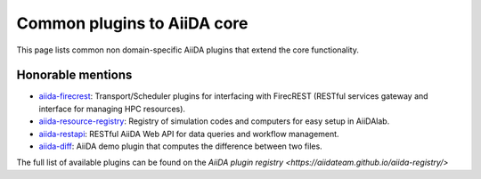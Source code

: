 .. _reference:core_plugins:

============================
Common plugins to AiiDA core
============================

.. Non domain-specific plugins

.. aiida-shell
.. aiida-workgraph

.. aiida-submission-controller
.. aiida-hyperqueue

.. aiida-project
.. aiida-code-registry

.. aiida-plugin-cutter
.. aiida-pythonjob


This page lists common non domain-specific AiiDA plugins that extend the core functionality.

.. grid:: 1 2 2 4
   :gutter: 3

   .. grid-item-card:: AiiDA WorkGraph
      :text-align: center
      :shadow: md

      Efficiently design and manage flexible workflows with AiiDA.

      +++++++++++++++++++++++++++++++++++++++++++++

      .. button-link:: https://github.com/aiidateam/aiida-workgraph
         :color: primary
         :outline:

         ``aiida-workgraph`` on GitHub

   .. grid-item-card:: AiiDA shell
      :text-align: center
      :shadow: md

      Plugin that makes running shell commands easy.

      +++++++++++++++++++++++++++++++++++++++++++++

      .. button-link:: https://github.com/sphuber/aiida-shell
         :color: primary
         :outline:

         ``aiida-shell`` on GitHub

   .. grid-item-card:: AiiDA submission controller
      :text-align: center
      :shadow: md

      Classes to help managing large numbers of submissions.

      +++++++++++++++++++++++++++++++++++++++++++++

      .. button-link:: https://github.com/aiidateam/aiida-submission-controller/
         :color: primary
         :outline:

         ``aiida-submission-controller`` on GitHub

   .. grid-item-card:: AiiDA hyperqueue
      :text-align: center
      :shadow: md

      Plugin for the HyperQueue metascheduler enabling sub-node jobs.

      +++++++++++++++++++++++++++++++++++++++++++++

      .. button-link:: https://github.com/aiidateam/aiida-hyperqueue
         :color: primary
         :outline:

         ``aiida-hyperqueue`` on GitHub

   .. grid-item-card:: AiiDA project
      :text-align: center
      :shadow: md

      AiiDA project manager with custom Python environments and isolated project directories.

      +++++++++++++++++++++++++++++++++++++++++++++

      .. button-link:: https://github.com/aiidateam/aiida-project
         :color: primary
         :outline:

         ``aiida-project`` on GitHub

   .. grid-item-card:: AiiDA code registry
      :text-align: center
      :shadow: md

      Registry of simulation codes and computers for easy setup in AiiDA.

      +++++++++++++++++++++++++++++++++++++++++++++

      .. button-link::https://github.com/aiidateam/aiida-code-registry
         :color: primary
         :outline:

         ``aiida-code-registry`` on GitHub

   .. grid-item-card:: AiiDA plugin cutter
      :text-align: center
      :shadow: md

      Cookie cutter recipe for AiiDA plugins.

      +++++++++++++++++++++++++++++++++++++++++++++

      .. button-link::https://github.com/aiidateam/aiida-plugin-cutter
         :color: primary
         :outline:

         ``aiida-plugin-cutter`` on GitHub

   .. grid-item-card:: AiiDA PythonJob
      :text-align: center
      :shadow: md

      Run non-AiiDA Python functions on a remote computer (pre-alpha).

      +++++++++++++++++++++++++++++++++++++++++++++

      .. button-link::https://github.com/aiidateam/aiida-pythonjob
         :color: primary
         :outline:

         ``aiida-pythonjob`` on GitHub


Honorable mentions
===================

- `aiida-firecrest <https://github.com/aiidateam/aiida-firecrest>`_: Transport/Scheduler plugins for interfacing with
  FirecREST (RESTful services gateway and interface for managing HPC resources).
- `aiida-resource-registry <https://github.com/aiidateam/aiida-resource-registry>`_: Registry of simulation codes and computers for easy setup in AiiDAlab.
- `aiida-restapi <https://github.com/aiidateam/aiida-restapi>`_: RESTful AiiDA Web API for data queries and workflow management.
- `aiida-diff <https://github.com/aiidateam/aiida-diff>`_: AiiDA demo plugin that computes the difference between two
  files.

The full list of available plugins can be found on the `AiiDA plugin registry <https://aiidateam.github.io/aiida-registry/>`
